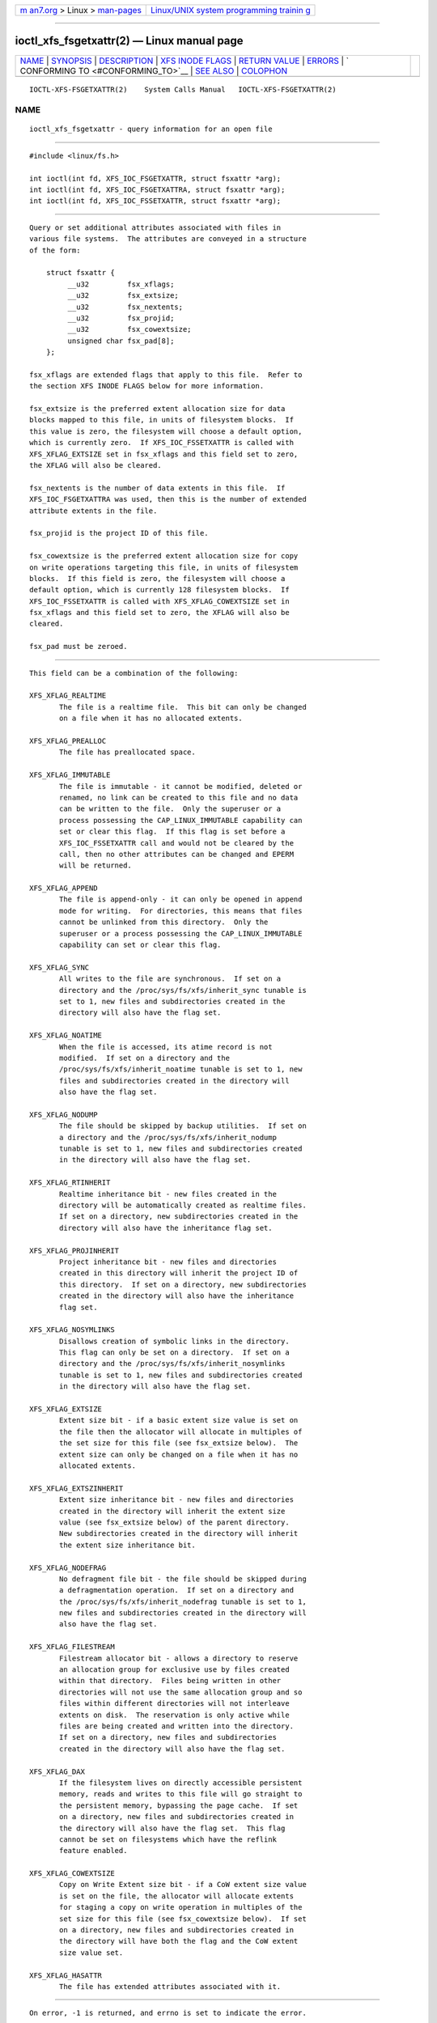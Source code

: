 .. container:: page-top

.. container:: nav-bar

   +----------------------------------+----------------------------------+
   | `m                               | `Linux/UNIX system programming   |
   | an7.org <../../../index.html>`__ | trainin                          |
   | > Linux >                        | g <http://man7.org/training/>`__ |
   | `man-pages <../index.html>`__    |                                  |
   +----------------------------------+----------------------------------+

--------------

ioctl_xfs_fsgetxattr(2) — Linux manual page
===========================================

+-----------------------------------+-----------------------------------+
| `NAME <#NAME>`__ \|               |                                   |
| `SYNOPSIS <#SYNOPSIS>`__ \|       |                                   |
| `DESCRIPTION <#DESCRIPTION>`__ \| |                                   |
| `XFS                              |                                   |
| INODE FLAGS <#XFS_INODE_FLAGS>`__ |                                   |
| \|                                |                                   |
| `RETURN VALUE <#RETURN_VALUE>`__  |                                   |
| \| `ERRORS <#ERRORS>`__ \|        |                                   |
| `                                 |                                   |
| CONFORMING TO <#CONFORMING_TO>`__ |                                   |
| \| `SEE ALSO <#SEE_ALSO>`__ \|    |                                   |
| `COLOPHON <#COLOPHON>`__          |                                   |
+-----------------------------------+-----------------------------------+
| .. container:: man-search-box     |                                   |
+-----------------------------------+-----------------------------------+

::

   IOCTL-XFS-FSGETXATTR(2)    System Calls Manual   IOCTL-XFS-FSGETXATTR(2)

NAME
-------------------------------------------------

::

          ioctl_xfs_fsgetxattr - query information for an open file


---------------------------------------------------------

::

          #include <linux/fs.h>

          int ioctl(int fd, XFS_IOC_FSGETXATTR, struct fsxattr *arg);
          int ioctl(int fd, XFS_IOC_FSGETXATTRA, struct fsxattr *arg);
          int ioctl(int fd, XFS_IOC_FSSETXATTR, struct fsxattr *arg);


---------------------------------------------------------------

::

          Query or set additional attributes associated with files in
          various file systems.  The attributes are conveyed in a structure
          of the form:

              struct fsxattr {
                   __u32         fsx_xflags;
                   __u32         fsx_extsize;
                   __u32         fsx_nextents;
                   __u32         fsx_projid;
                   __u32         fsx_cowextsize;
                   unsigned char fsx_pad[8];
              };

          fsx_xflags are extended flags that apply to this file.  Refer to
          the section XFS INODE FLAGS below for more information.

          fsx_extsize is the preferred extent allocation size for data
          blocks mapped to this file, in units of filesystem blocks.  If
          this value is zero, the filesystem will choose a default option,
          which is currently zero.  If XFS_IOC_FSSETXATTR is called with
          XFS_XFLAG_EXTSIZE set in fsx_xflags and this field set to zero,
          the XFLAG will also be cleared.

          fsx_nextents is the number of data extents in this file.  If
          XFS_IOC_FSGETXATTRA was used, then this is the number of extended
          attribute extents in the file.

          fsx_projid is the project ID of this file.

          fsx_cowextsize is the preferred extent allocation size for copy
          on write operations targeting this file, in units of filesystem
          blocks.  If this field is zero, the filesystem will choose a
          default option, which is currently 128 filesystem blocks.  If
          XFS_IOC_FSSETXATTR is called with XFS_XFLAG_COWEXTSIZE set in
          fsx_xflags and this field set to zero, the XFLAG will also be
          cleared.

          fsx_pad must be zeroed.


-----------------------------------------------------------------------

::

          This field can be a combination of the following:

          XFS_XFLAG_REALTIME
                 The file is a realtime file.  This bit can only be changed
                 on a file when it has no allocated extents.

          XFS_XFLAG_PREALLOC
                 The file has preallocated space.

          XFS_XFLAG_IMMUTABLE
                 The file is immutable - it cannot be modified, deleted or
                 renamed, no link can be created to this file and no data
                 can be written to the file.  Only the superuser or a
                 process possessing the CAP_LINUX_IMMUTABLE capability can
                 set or clear this flag.  If this flag is set before a
                 XFS_IOC_FSSETXATTR call and would not be cleared by the
                 call, then no other attributes can be changed and EPERM
                 will be returned.

          XFS_XFLAG_APPEND
                 The file is append-only - it can only be opened in append
                 mode for writing.  For directories, this means that files
                 cannot be unlinked from this directory.  Only the
                 superuser or a process possessing the CAP_LINUX_IMMUTABLE
                 capability can set or clear this flag.

          XFS_XFLAG_SYNC
                 All writes to the file are synchronous.  If set on a
                 directory and the /proc/sys/fs/xfs/inherit_sync tunable is
                 set to 1, new files and subdirectories created in the
                 directory will also have the flag set.

          XFS_XFLAG_NOATIME
                 When the file is accessed, its atime record is not
                 modified.  If set on a directory and the
                 /proc/sys/fs/xfs/inherit_noatime tunable is set to 1, new
                 files and subdirectories created in the directory will
                 also have the flag set.

          XFS_XFLAG_NODUMP
                 The file should be skipped by backup utilities.  If set on
                 a directory and the /proc/sys/fs/xfs/inherit_nodump
                 tunable is set to 1, new files and subdirectories created
                 in the directory will also have the flag set.

          XFS_XFLAG_RTINHERIT
                 Realtime inheritance bit - new files created in the
                 directory will be automatically created as realtime files.
                 If set on a directory, new subdirectories created in the
                 directory will also have the inheritance flag set.

          XFS_XFLAG_PROJINHERIT
                 Project inheritance bit - new files and directories
                 created in this directory will inherit the project ID of
                 this directory.  If set on a directory, new subdirectories
                 created in the directory will also have the inheritance
                 flag set.

          XFS_XFLAG_NOSYMLINKS
                 Disallows creation of symbolic links in the directory.
                 This flag can only be set on a directory.  If set on a
                 directory and the /proc/sys/fs/xfs/inherit_nosymlinks
                 tunable is set to 1, new files and subdirectories created
                 in the directory will also have the flag set.

          XFS_XFLAG_EXTSIZE
                 Extent size bit - if a basic extent size value is set on
                 the file then the allocator will allocate in multiples of
                 the set size for this file (see fsx_extsize below).  The
                 extent size can only be changed on a file when it has no
                 allocated extents.

          XFS_XFLAG_EXTSZINHERIT
                 Extent size inheritance bit - new files and directories
                 created in the directory will inherit the extent size
                 value (see fsx_extsize below) of the parent directory.
                 New subdirectories created in the directory will inherit
                 the extent size inheritance bit.

          XFS_XFLAG_NODEFRAG
                 No defragment file bit - the file should be skipped during
                 a defragmentation operation.  If set on a directory and
                 the /proc/sys/fs/xfs/inherit_nodefrag tunable is set to 1,
                 new files and subdirectories created in the directory will
                 also have the flag set.

          XFS_XFLAG_FILESTREAM
                 Filestream allocator bit - allows a directory to reserve
                 an allocation group for exclusive use by files created
                 within that directory.  Files being written in other
                 directories will not use the same allocation group and so
                 files within different directories will not interleave
                 extents on disk.  The reservation is only active while
                 files are being created and written into the directory.
                 If set on a directory, new files and subdirectories
                 created in the directory will also have the flag set.

          XFS_XFLAG_DAX
                 If the filesystem lives on directly accessible persistent
                 memory, reads and writes to this file will go straight to
                 the persistent memory, bypassing the page cache.  If set
                 on a directory, new files and subdirectories created in
                 the directory will also have the flag set.  This flag
                 cannot be set on filesystems which have the reflink
                 feature enabled.

          XFS_XFLAG_COWEXTSIZE
                 Copy on Write Extent size bit - if a CoW extent size value
                 is set on the file, the allocator will allocate extents
                 for staging a copy on write operation in multiples of the
                 set size for this file (see fsx_cowextsize below).  If set
                 on a directory, new files and subdirectories created in
                 the directory will have both the flag and the CoW extent
                 size value set.

          XFS_XFLAG_HASATTR
                 The file has extended attributes associated with it.


-----------------------------------------------------------------

::

          On error, -1 is returned, and errno is set to indicate the error.


-----------------------------------------------------

::

          Error codes can be one of, but are not limited to, the following:

          EACCESS
                 Caller does not have sufficient access to change the
                 attributes.

          EFAULT The kernel was not able to copy into the userspace buffer.

          EFSBADCRC
                 Metadata checksum validation failed while performing the
                 query.

          EFSCORRUPTED
                 Metadata corruption was encountered while performing the
                 query.

          EINVAL One of the arguments was not valid.

          EIO    An I/O error was encountered while performing the query.

          ENOMEM There was insufficient memory to perform the query.

          EPERM  Caller did not have permission to change the attributes.


-------------------------------------------------------------------

::

          This API is implemented by the ext4, xfs, btrfs, and f2fs
          filesystems on the Linux kernel.  Not all fields may be
          understood by filesystems other than xfs.


---------------------------------------------------------

::

          ioctl(2), ioctl_iflags(2)

COLOPHON
---------------------------------------------------------

::

          This page is part of the xfsprogs (utilities for XFS filesystems)
          project.  Information about the project can be found at 
          ⟨http://xfs.org/⟩.  If you have a bug report for this manual page,
          send it to linux-xfs@vger.kernel.org.  This page was obtained
          from the project's upstream Git repository
          ⟨https://git.kernel.org/pub/scm/fs/xfs/xfsprogs-dev.git⟩ on
          2021-08-27.  (At that time, the date of the most recent commit
          that was found in the repository was 2021-08-20.)  If you
          discover any rendering problems in this HTML version of the page,
          or you believe there is a better or more up-to-date source for
          the page, or you have corrections or improvements to the
          information in this COLOPHON (which is not part of the original
          manual page), send a mail to man-pages@man7.org

   XFS                            2019-06-17        IOCTL-XFS-FSGETXATTR(2)

--------------

Pages that refer to this page:
`ioctl_xfs_bulkstat(2) <../man2/ioctl_xfs_bulkstat.2.html>`__, 
`ioctl_xfs_fsbulkstat(2) <../man2/ioctl_xfs_fsbulkstat.2.html>`__, 
`xfsctl(3) <../man3/xfsctl.3.html>`__, 
`xfs_io(8) <../man8/xfs_io.8.html>`__

--------------

`Copyright and license for this manual
page <../man2/ioctl_xfs_fsgetxattr.2.license.html>`__

--------------

.. container:: footer

   +-----------------------+-----------------------+-----------------------+
   | HTML rendering        |                       | |Cover of TLPI|       |
   | created 2021-08-27 by |                       |                       |
   | `Michael              |                       |                       |
   | Ker                   |                       |                       |
   | risk <https://man7.or |                       |                       |
   | g/mtk/index.html>`__, |                       |                       |
   | author of `The Linux  |                       |                       |
   | Programming           |                       |                       |
   | Interface <https:     |                       |                       |
   | //man7.org/tlpi/>`__, |                       |                       |
   | maintainer of the     |                       |                       |
   | `Linux man-pages      |                       |                       |
   | project <             |                       |                       |
   | https://www.kernel.or |                       |                       |
   | g/doc/man-pages/>`__. |                       |                       |
   |                       |                       |                       |
   | For details of        |                       |                       |
   | in-depth **Linux/UNIX |                       |                       |
   | system programming    |                       |                       |
   | training courses**    |                       |                       |
   | that I teach, look    |                       |                       |
   | `here <https://ma     |                       |                       |
   | n7.org/training/>`__. |                       |                       |
   |                       |                       |                       |
   | Hosting by `jambit    |                       |                       |
   | GmbH                  |                       |                       |
   | <https://www.jambit.c |                       |                       |
   | om/index_en.html>`__. |                       |                       |
   +-----------------------+-----------------------+-----------------------+

--------------

.. container:: statcounter

   |Web Analytics Made Easy - StatCounter|

.. |Cover of TLPI| image:: https://man7.org/tlpi/cover/TLPI-front-cover-vsmall.png
   :target: https://man7.org/tlpi/
.. |Web Analytics Made Easy - StatCounter| image:: https://c.statcounter.com/7422636/0/9b6714ff/1/
   :class: statcounter
   :target: https://statcounter.com/
